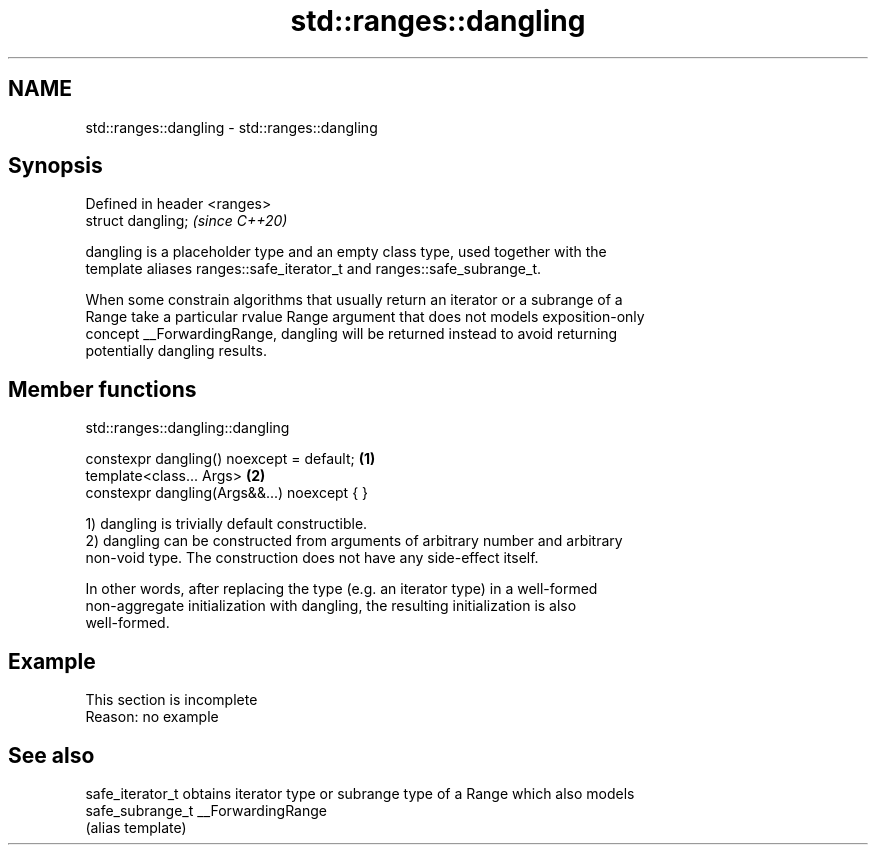 .TH std::ranges::dangling 3 "2019.08.27" "http://cppreference.com" "C++ Standard Libary"
.SH NAME
std::ranges::dangling \- std::ranges::dangling

.SH Synopsis
   Defined in header <ranges>
   struct dangling;            \fI(since C++20)\fP

   dangling is a placeholder type and an empty class type, used together with the
   template aliases ranges::safe_iterator_t and ranges::safe_subrange_t.

   When some constrain algorithms that usually return an iterator or a subrange of a
   Range take a particular rvalue Range argument that does not models exposition-only
   concept __ForwardingRange, dangling will be returned instead to avoid returning
   potentially dangling results.

.SH Member functions

std::ranges::dangling::dangling

   constexpr dangling() noexcept = default;   \fB(1)\fP
   template<class... Args>                    \fB(2)\fP
   constexpr dangling(Args&&...) noexcept { }

   1) dangling is trivially default constructible.
   2) dangling can be constructed from arguments of arbitrary number and arbitrary
   non-void type. The construction does not have any side-effect itself.

   In other words, after replacing the type (e.g. an iterator type) in a well-formed
   non-aggregate initialization with dangling, the resulting initialization is also
   well-formed.

.SH Example

    This section is incomplete
    Reason: no example

.SH See also

   safe_iterator_t obtains iterator type or subrange type of a Range which also models
   safe_subrange_t __ForwardingRange
                   (alias template)
